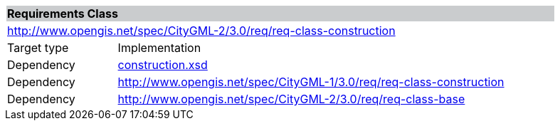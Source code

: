 [[construction-requirements-class]]
[cols="1,4",width="90%"]
|===
2+|*Requirements Class* {set:cellbgcolor:#CACCCE}
2+|http://www.opengis.net/spec/CityGML-2/3.0/req/req-class-construction {set:cellbgcolor:#FFFFFF}
|Target type |Implementation
|Dependency |http://schemas.opengis.net/citygml/3.0/construction.xsd[construction.xsd]
|Dependency |http://www.opengis.net/spec/CityGML-1/3.0/req/req-class-construction
|Dependency |http://www.opengis.net/spec/CityGML-2/3.0/req/req-class-base
|===
